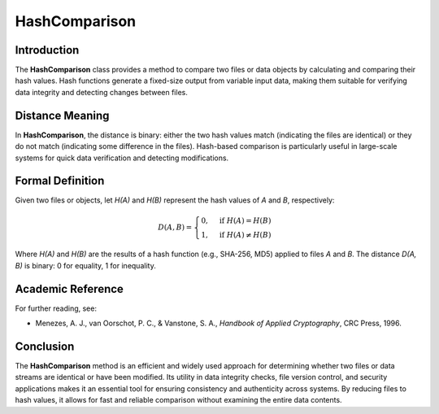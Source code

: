 HashComparison
===============

Introduction
------------
The **HashComparison** class provides a method to compare two files or data objects by calculating and comparing their hash values. Hash functions generate a fixed-size output from variable input data, making them suitable for verifying data integrity and detecting changes between files.

Distance Meaning
----------------
In **HashComparison**, the distance is binary: either the two hash values match (indicating the files are identical) or they do not match (indicating some difference in the files). Hash-based comparison is particularly useful in large-scale systems for quick data verification and detecting modifications.

Formal Definition
-----------------
Given two files or objects, let `H(A)` and `H(B)` represent the hash values of `A` and `B`, respectively:

.. math::

   D(A, B) =
   \begin{cases}
   0, & \text{if } H(A) = H(B) \\
   1, & \text{if } H(A) \neq H(B)
   \end{cases}

Where `H(A)` and `H(B)` are the results of a hash function (e.g., SHA-256, MD5) applied to files `A` and `B`. The distance `D(A, B)` is binary: 0 for equality, 1 for inequality.

Academic Reference
------------------
For further reading, see:

- Menezes, A. J., van Oorschot, P. C., & Vanstone, S. A., *Handbook of Applied Cryptography*, CRC Press, 1996.

Conclusion
----------
The **HashComparison** method is an efficient and widely used approach for determining whether two files or data streams are identical or have been modified. Its utility in data integrity checks, file version control, and security applications makes it an essential tool for ensuring consistency and authenticity across systems. By reducing files to hash values, it allows for fast and reliable comparison without examining the entire data contents.
